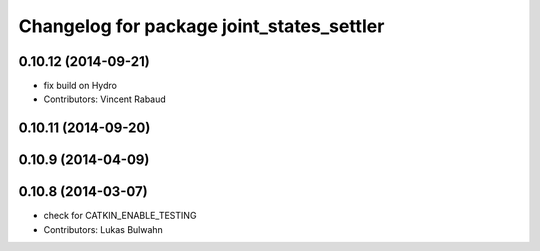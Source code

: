 ^^^^^^^^^^^^^^^^^^^^^^^^^^^^^^^^^^^^^^^^^^
Changelog for package joint_states_settler
^^^^^^^^^^^^^^^^^^^^^^^^^^^^^^^^^^^^^^^^^^

0.10.12 (2014-09-21)
--------------------
* fix build on Hydro
* Contributors: Vincent Rabaud

0.10.11 (2014-09-20)
--------------------

0.10.9 (2014-04-09)
-------------------

0.10.8 (2014-03-07)
-------------------
* check for CATKIN_ENABLE_TESTING
* Contributors: Lukas Bulwahn
